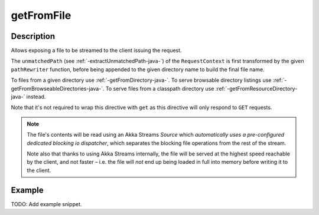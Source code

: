 .. _-getFromFile-java-:

getFromFile
===========

Description
-----------

Allows exposing a file to be streamed to the client issuing the request.

The ``unmatchedPath`` (see :ref:`-extractUnmatchedPath-java-`) of the ``RequestContext`` is first transformed by
the given ``pathRewriter`` function, before being appended to the given directory name to build the final file name.

To files from a given directory use :ref:`-getFromDirectory-java-`.
To serve browsable directory listings use :ref:`-getFromBrowseableDirectories-java-`.
To serve files from a classpath directory use :ref:`-getFromResourceDirectory-java-` instead.

Note that it's not required to wrap this directive with ``get`` as this directive will only respond to ``GET`` requests.

.. note::
  The file's contents will be read using an Akka Streams `Source` which *automatically uses
  a pre-configured dedicated blocking io dispatcher*, which separates the blocking file operations from the rest of the stream.

  Note also that thanks to using Akka Streams internally, the file will be served at the highest speed reachable by
  the client, and not faster – i.e. the file will *not* end up being loaded in full into memory before writing it to
  the client.

Example
-------
TODO: Add example snippet.
